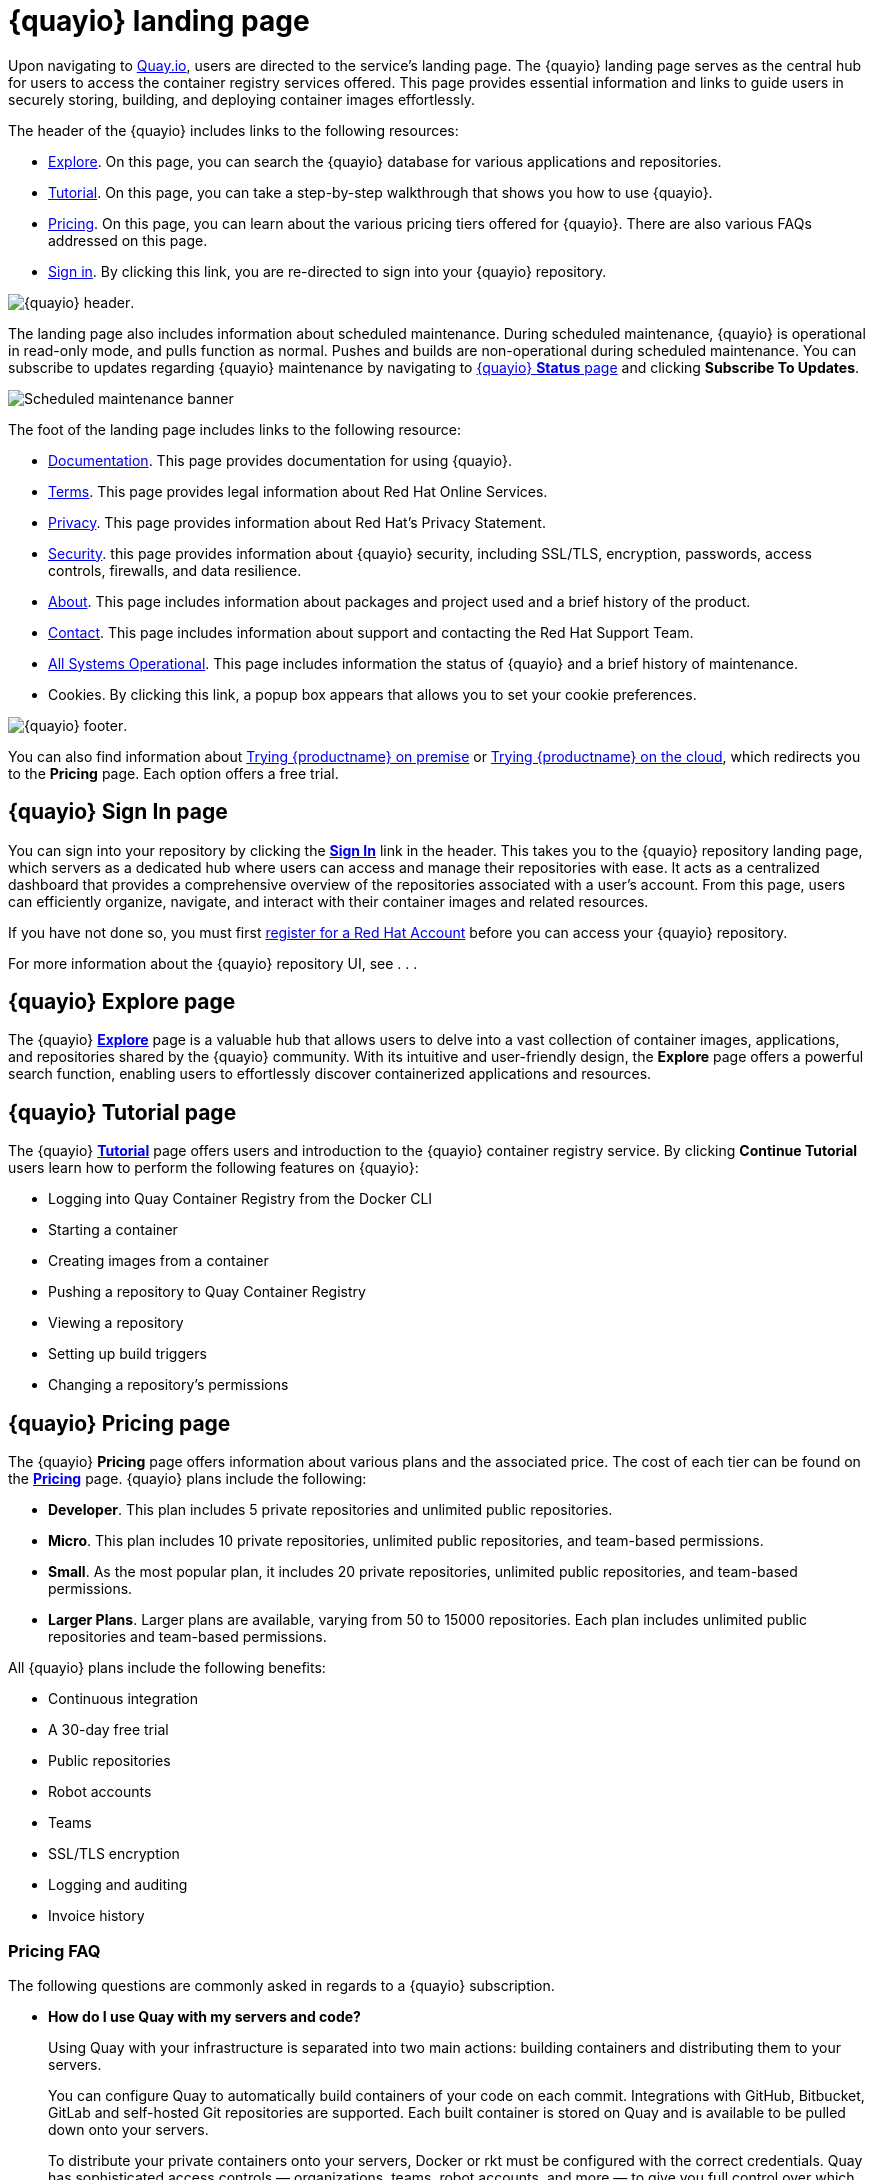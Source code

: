 :_content-type: CONCEPT
[id="quayio-main-page"]
= {quayio} landing page

Upon navigating to link:quay.io[Quay.io], users are directed to the service's landing page. The {quayio} landing page serves as the central hub for users to access the container registry services offered. This page provides essential information and links to guide users in securely storing, building, and deploying container images effortlessly.

The header of the {quayio} includes links to the following resources: 

* link:https://quay.io/search[Explore]. On this page, you can search the {quayio} database for various applications and repositories.
* link:https://quay.io/tutorial/[Tutorial]. On this page, you can take a step-by-step walkthrough that shows you how to use {quayio}. 
* link:https://quay.io/plans/[Pricing]. On this page, you can learn about the various pricing tiers offered for {quayio}. There are also various FAQs addressed on this page. 
* link:https://quay.io/signin/[Sign in]. By clicking this link, you are re-directed to sign into your {quayio} repository. 

image:quayio-header.png[{quayio} header].

The landing page also includes information about scheduled maintenance. During scheduled maintenance, {quayio} is operational in read-only mode, and pulls function as normal. Pushes and builds are non-operational during scheduled maintenance. You can subscribe to updates regarding {quayio} maintenance by navigating to link:https://status.quay.io/incidents/kzyx3gh434cr[{quayio} *Status* page] and clicking *Subscribe To Updates*. 

image:scheduled-maintenance-banner.png[Scheduled maintenance banner]

The foot of the landing page includes links to the following resource: 

* link:https://docs.projectquay.io/welcome.html[Documentation]. This page provides documentation for using {quayio}. 
* link:https://cloud.redhat.com/legal/terms[Terms]. This page provides legal information about Red Hat Online Services. 
* link:https://www.redhat.com/en/about/privacy-policy[Privacy]. This page provides information about Red Hat's Privacy Statement. 
* link:https://quay.io/security/[Security]. this page provides information about {quayio} security, including SSL/TLS, encryption, passwords, access controls, firewalls, and data resilience. 
* link:https://quay.io/about/[About]. This page includes information about packages and project used and a brief history of the product. 
* link:https://access.redhat.com/articles/quayio-help[Contact]. This page includes information about support and contacting the Red Hat Support Team. 
* link:https://status.quay.io/[All Systems Operational]. This page includes information the status of {quayio} and a brief history of maintenance. 
* Cookies. By clicking this link, a popup box appears that allows you to set your cookie preferences. 

image:quayio-footer.png[{quayio} footer]. 

You can also find information about link:https://www.redhat.com/en/technologies/cloud-computing/quay[Trying {productname} on premise] or link:https://quay.io/plans/[Trying {productname} on the cloud], which redirects you to the *Pricing* page. Each option offers a free trial. 

[id="pricsignining-page-quayio"]
== {quayio} *Sign In* page

You can sign into your repository by clicking the link:https://quay.io/signin/[*Sign In*] link in the header. This takes you to the {quayio} repository landing page, which servers as a dedicated hub where users can access and manage their repositories with ease. It acts as a centralized dashboard that provides a comprehensive overview of the repositories associated with a user's account. From this page, users can efficiently organize, navigate, and interact with their container images and related resources.

If you have not done so, you must first link:https://sso.redhat.com/auth/realms/redhat-external/login-actions/registration?client_id=quay.io&tab_id=cPsdDo9WX24[register for a Red Hat Account] before you can access your {quayio} repository.

For more information about the {quayio} repository UI, see . . .

[id="explore-page-quayio"]
== {quayio} *Explore* page

The {quayio} link:https://quay.io/search[*Explore*] page is a valuable hub that allows users to delve into a vast collection of container images, applications, and repositories shared by the {quayio} community. With its intuitive and user-friendly design, the *Explore* page offers a powerful search function, enabling users to effortlessly discover containerized applications and resources.

[id="tutorial-page-quayio"]
== {quayio} *Tutorial* page

The {quayio} link:https://quay.io/tutorial[*Tutorial*] page offers users and introduction to the {quayio} container registry service. By clicking *Continue Tutorial* users learn how to perform the following features on {quayio}:

* Logging into Quay Container Registry from the Docker CLI
* Starting a container
* Creating images from a container
* Pushing a repository to Quay Container Registry
* Viewing a repository
* Setting up build triggers
* Changing a repository's permissions

[id="pricing-page-quayio"]
== {quayio} *Pricing* page

The {quayio} *Pricing* page offers information about various plans and the associated price. The cost of each tier can be found on the link:https://quay.io/plans/[*Pricing*] page. {quayio} plans include the following:

* *Developer*. This plan includes 5 private repositories and unlimited public repositories. 

* *Micro*. This plan includes 10 private repositories, unlimited public repositories, and team-based permissions. 

* *Small*. As the most popular plan, it includes 20 private repositories, unlimited public repositories, and team-based permissions. 

* *Larger Plans*. Larger plans are available, varying from 50 to 15000 repositories. Each plan includes unlimited public repositories and team-based permissions. 

All {quayio} plans include the following benefits:

* Continuous integration
* A 30-day free trial
* Public repositories 
* Robot accounts 
* Teams
* SSL/TLS encryption 
* Logging and auditing
* Invoice history 

[id="pricing-page-faq"]
=== *Pricing* FAQ

The following questions are commonly asked in regards to a {quayio} subscription. 

* *How do I use Quay with my servers and code?*
+
Using Quay with your infrastructure is separated into two main actions: building containers and distributing them to your servers.
+
You can configure Quay to automatically build containers of your code on each commit. Integrations with GitHub, Bitbucket, GitLab and self-hosted Git repositories are supported. Each built container is stored on Quay and is available to be pulled down onto your servers.
+
To distribute your private containers onto your servers, Docker or rkt must be configured with the correct credentials. Quay has sophisticated access controls — organizations, teams, robot accounts, and more — to give you full control over which servers can pull down your containers. An API can be used to automate the creation and management of these credentials.

* *How is Quay optimized for a team environment?*
+
Quay's permission model is designed for teams. Each new user can be assigned to one or more teams, with specific permissions. Robot accounts, used for automated deployments, can be managed per team as well. This system allows for each development team to manage their own credentials.
+
Full logging and auditing is integrated into every part of the application and API. Quay helps you dig into every action for more details.
Additional FAQs

* *Can I change my plan?*
+
Yes, you can change your plan at any time and your account will be pro-rated for the difference. For large organizations, Red Hat Quay offers unlimited users and repos.
Do you offer special plans for business or academic institutions?
+
Please contact us at our support email address to discuss the details of your organization and intended usage.

* *Can I use Quay for free?*
+
Yes! We offer unlimited storage and serving of public repositories. We strongly believe in the open source community and will do what we can to help!
What types of payment do you accept?
+
Quay uses Stripe as our payment processor, so we can accept any of the payment options they offer, which are currently: Visa, MasterCard, American Express, JCB, Discover and Diners Club.


